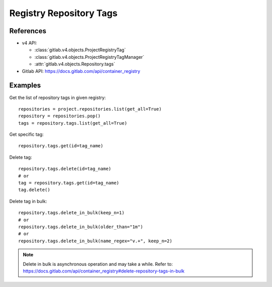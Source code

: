 ########################
Registry Repository Tags
########################

References
----------

* v4 API:

  + :class:`gitlab.v4.objects.ProjectRegistryTag`
  + :class:`gitlab.v4.objects.ProjectRegistryTagManager`
  + :attr:`gitlab.v4.objects.Repository.tags`

* Gitlab API: https://docs.gitlab.com/api/container_registry

Examples
--------

Get the list of repository tags in given registry::

      repositories = project.repositories.list(get_all=True)
      repository = repositories.pop()
      tags = repository.tags.list(get_all=True)

Get specific tag::
      
      repository.tags.get(id=tag_name)

Delete tag::

      repository.tags.delete(id=tag_name)
      # or
      tag = repository.tags.get(id=tag_name)
      tag.delete()

Delete tag in bulk::

      repository.tags.delete_in_bulk(keep_n=1)
      # or 
      repository.tags.delete_in_bulk(older_than="1m")
      # or 
      repository.tags.delete_in_bulk(name_regex="v.+", keep_n=2)

.. note::   

      Delete in bulk is asynchronous operation and may take a while. 
      Refer to: https://docs.gitlab.com/api/container_registry#delete-repository-tags-in-bulk 

